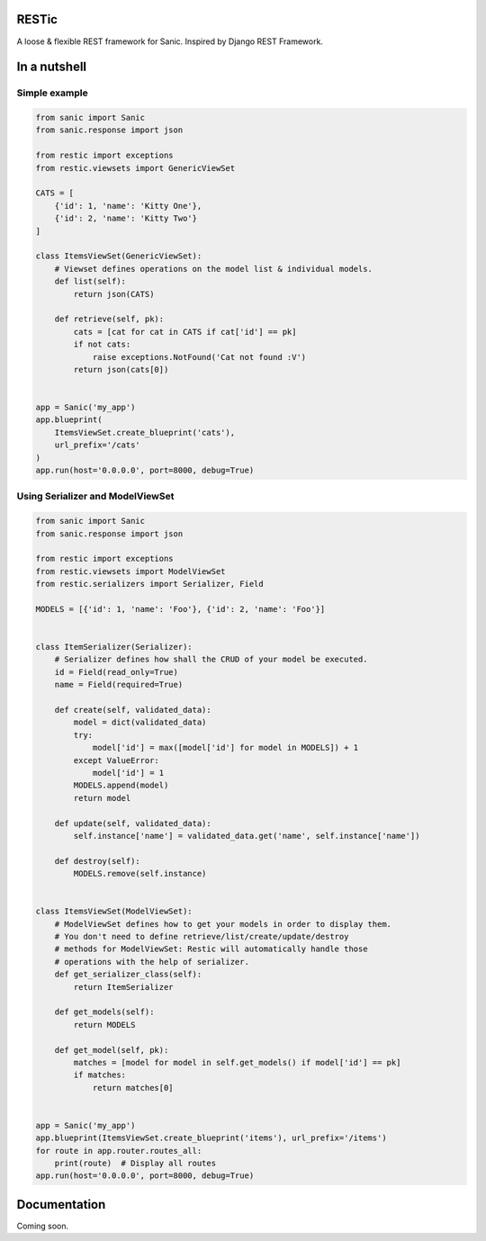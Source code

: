 RESTic
======

A loose & flexible REST framework for Sanic. Inspired by Django REST Framework.

In a nutshell
=============

Simple example
--------------

.. code-block:: python

    from sanic import Sanic
    from sanic.response import json

    from restic import exceptions
    from restic.viewsets import GenericViewSet

    CATS = [
        {'id': 1, 'name': 'Kitty One'},
        {'id': 2, 'name': 'Kitty Two'}
    ]

    class ItemsViewSet(GenericViewSet):
        # Viewset defines operations on the model list & individual models.
        def list(self):
            return json(CATS)

        def retrieve(self, pk):
            cats = [cat for cat in CATS if cat['id'] == pk]
            if not cats:
                raise exceptions.NotFound('Cat not found :V')
            return json(cats[0])


    app = Sanic('my_app')
    app.blueprint(
        ItemsViewSet.create_blueprint('cats'),
        url_prefix='/cats'
    )
    app.run(host='0.0.0.0', port=8000, debug=True)

Using Serializer and ModelViewSet
---------------------------------

.. code-block:: python

    from sanic import Sanic
    from sanic.response import json

    from restic import exceptions
    from restic.viewsets import ModelViewSet
    from restic.serializers import Serializer, Field

    MODELS = [{'id': 1, 'name': 'Foo'}, {'id': 2, 'name': 'Foo'}]


    class ItemSerializer(Serializer):
        # Serializer defines how shall the CRUD of your model be executed.
        id = Field(read_only=True)
        name = Field(required=True)

        def create(self, validated_data):
            model = dict(validated_data)
            try:
                model['id'] = max([model['id'] for model in MODELS]) + 1
            except ValueError:
                model['id'] = 1
            MODELS.append(model)
            return model

        def update(self, validated_data):
            self.instance['name'] = validated_data.get('name', self.instance['name'])

        def destroy(self):
            MODELS.remove(self.instance)


    class ItemsViewSet(ModelViewSet):
        # ModelViewSet defines how to get your models in order to display them.
        # You don't need to define retrieve/list/create/update/destroy
        # methods for ModelViewSet: Restic will automatically handle those
        # operations with the help of serializer.
        def get_serializer_class(self):
            return ItemSerializer

        def get_models(self):
            return MODELS

        def get_model(self, pk):
            matches = [model for model in self.get_models() if model['id'] == pk]
            if matches:
                return matches[0]


    app = Sanic('my_app')
    app.blueprint(ItemsViewSet.create_blueprint('items'), url_prefix='/items')
    for route in app.router.routes_all:
        print(route)  # Display all routes
    app.run(host='0.0.0.0', port=8000, debug=True)


Documentation
=============

Coming soon.

